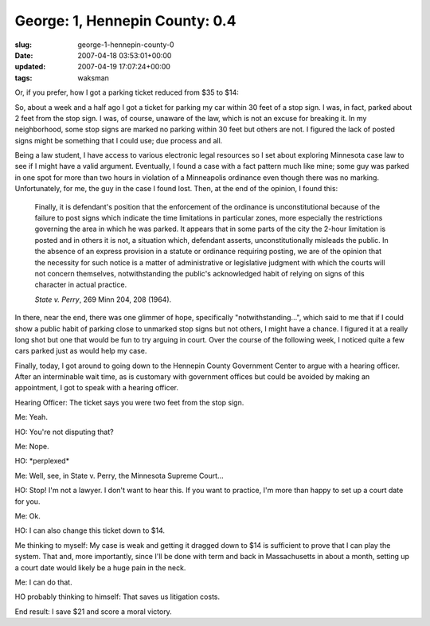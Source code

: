 George: 1, Hennepin County: 0.4
===============================

:slug: george-1-hennepin-county-0
:date: 2007-04-18 03:53:01+00:00
:updated: 2007-04-19 17:07:24+00:00
:tags: waksman

Or, if you prefer, how I got a parking ticket reduced from $35 to $14:

So, about a week and a half ago I got a ticket for parking my car within
30 feet of a stop sign. I was, in fact, parked about 2 feet from the
stop sign. I was, of course, unaware of the law, which is not an excuse
for breaking it. In my neighborhood, some stop signs are marked no
parking within 30 feet but others are not. I figured the lack of posted
signs might be something that I could use; due process and all.

Being a law student, I have access to various electronic legal resources
so I set about exploring Minnesota case law to see if I might have a
valid argument. Eventually, I found a case with a fact pattern much like
mine; some guy was parked in one spot for more than two hours in
violation of a Minneapolis ordinance even though there was no marking.
Unfortunately, for me, the guy in the case I found lost. Then, at the
end of the opinion, I found this:

   Finally, it is defendant's position that the enforcement of the
   ordinance is unconstitutional because of the failure to post signs
   which indicate the time limitations in particular zones, more
   especially the restrictions governing the area in which he was
   parked. It appears that in some parts of the city the 2-hour
   limitation is posted and in others it is not, a situation which,
   defendant asserts, unconstitutionally misleads the public. In the
   absence of an express provision in a statute or ordinance requiring
   posting, we are of the opinion that the necessity for such notice is
   a matter of administrative or legislative judgment with which the
   courts will not concern themselves, notwithstanding the public's
   acknowledged habit of relying on signs of this character in actual
   practice.

   *State v. Perry*, 269 Minn 204, 208 (1964).

In there, near the end, there was one glimmer of hope, specifically
"notwithstanding...", which said to me that if I could show a public
habit of parking close to unmarked stop signs but not others, I might
have a chance. I figured it at a really long shot but one that would be
fun to try arguing in court. Over the course of the following week, I
noticed quite a few cars parked just as would help my case.

Finally, today, I got around to going down to the Hennepin County
Government Center to argue with a hearing officer. After an interminable
wait time, as is customary with government offices but could be avoided
by making an appointment, I got to speak with a hearing officer.

Hearing Officer: The ticket says you were two feet from the stop sign.

Me: Yeah.

HO: You're not disputing that?

Me: Nope.

HO: \*perplexed\*

Me: Well, see, in State v. Perry, the Minnesota Supreme Court...

HO: Stop! I'm not a lawyer. I don't want to hear this. If you want to
practice, I'm more than happy to set up a court date for you.

Me: Ok.

HO: I can also change this ticket down to $14.

Me thinking to myself: My case is weak and getting it dragged down to
$14 is sufficient to prove that I can play the system. That and, more
importantly, since I'll be done with term and back in Massachusetts in
about a month, setting up a court date would likely be a huge pain in
the neck.

Me: I can do that.

HO probably thinking to himself: That saves us litigation costs.

End result: I save $21 and score a moral victory.
